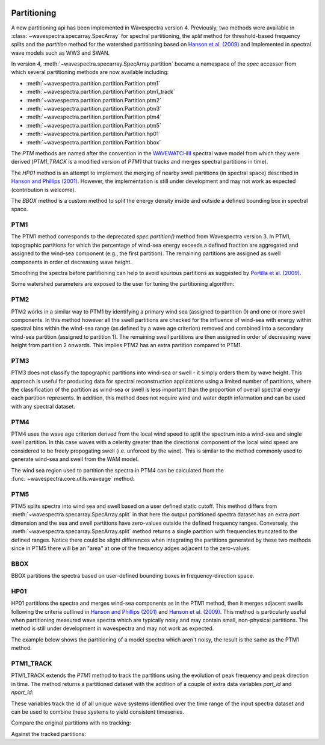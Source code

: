 .. image:: _static/wavespectra_logo.png
    :width: 150 px
    :align: right

============
Partitioning
============

A new partitioning api has been implemented in Wavespectra version 4. Previously, two
methods were available in :class:`~wavespectra.specarray.SpecArray` for spectral
partitioning, the `split` method for threshold-based frequency splits and the
`partition` method for the watershed partitioning based on `Hanson et al. (2009)`_
and implemented in spectral wave models such as WW3 and SWAN.

In version 4, :meth:`~wavespectra.specarray.SpecArray.partition` became a namespace of
the `spec` accessor from which several partitioning methods are now available including:

- :meth:`~wavespectra.partition.partition.Partition.ptm1`
- :meth:`~wavespectra.partition.partition.Partition.ptm1_track`
- :meth:`~wavespectra.partition.partition.Partition.ptm2`
- :meth:`~wavespectra.partition.partition.Partition.ptm3`
- :meth:`~wavespectra.partition.partition.Partition.ptm4`
- :meth:`~wavespectra.partition.partition.Partition.ptm5`
- :meth:`~wavespectra.partition.partition.Partition.hp01`
- :meth:`~wavespectra.partition.partition.Partition.bbox`

The `PTM` methods are named after the convention in the `WAVEWATCHIII`_ spectral wave
model from which they were derived (`PTM1_TRACK` is a modified version of `PTM1` that
tracks and merges spectral partitions in time).

The `HP01` method is an attempt to implement the merging of nearby swell partitions
(in spectral space) described in `Hanson and Phillips (2001)`_. However, the
implementation is still under development and may not work as expected (contribution is
welcome).

The `BBOX` method is a custom method to split the energy
density inside and outside a defined bounding box in spectral space. 


.. ipython:: python
    :okwarning:

    import numpy as np
    import xarray as xr
    import matplotlib.pyplot as plt
    import cmocean
    from wavespectra import read_ww3, read_wwm


PTM1
____

The PTM1 method corresponds to the deprecated `spec.partition()` method from Wavespectra
version 3. In PTM1, topographic partitions for which the percentage of wind-sea energy
exceeds a defined fraction are aggregated and assigned to the wind-sea component (e.g.,
the first partition). The remaining partitions are assigned as swell components in
order of decreasing wave height.

.. ipython:: python
    :okwarning:

    dset = read_wwm("_static/wwmfile.nc")
    dspart = dset.spec.partition.ptm1(
        dset.wspd,
        dset.wdir,
        dset.dpt,
        swells=2,
    )
    dspart.isel(time=0, site=0, drop=True).spec.plot(col="part");

    @savefig partitionint_ptm1.png
    plt.draw()

Smoothing the spectra before partitioning can help to avoid spurious partitions as
suggested by `Portilla et al. (2009)`_.

.. ipython:: python
    :okwarning:

    dset = read_wwm("_static/wwmfile.nc")
    dspart = dset.spec.partition.ptm1(
        dset.wspd,
        dset.wdir,
        dset.dpt,
        swells=2,
        smooth=True,
    )
    dspart.isel(time=0, site=0, drop=True).spec.plot(col="part");

    @savefig partitionint_ptm1_smooth.png
    plt.draw()


Some watershed parameters are exposed to the user for tuning the partitioning algorithm:

.. ipython:: python
    :okwarning:

    dset = read_wwm("_static/wwmfile.nc")
    dspart = dset.spec.partition.ptm1(
        dset.wspd,
        dset.wdir,
        dset.dpt,
        swells=2,
        agefac=1.5,
        wscut=0.5,
        ihmax=200,
    )
    dspart.isel(time=0, site=0, drop=True).spec.plot(col="part");

    @savefig partitionint_ptm1_tuning.png
    plt.draw()


PTM2
____

PTM2 works in a similar way to PTM1 by identifying a primary wind sea (assigned to
partition 0) and one or more swell components. In this method however all the swell
partitions are checked for the influence of wind-sea with energy within spectral bins
within the wind-sea range (as defined by a wave age criterion) removed and combined
into a secondary wind-sea partition (assigned to partition 1). The remaining swell
partitions are then assigned in order of decreasing wave height from partition 2 onwards.
This implies PTM2 has an extra partition compared to PTM1.

.. ipython:: python
    :okwarning:

    dset = read_wwm("_static/wwmfile.nc")
    dspart = dset.spec.partition.ptm2(
        dset.wspd,
        dset.wdir,
        dset.dpt,
        swells=2,
    )
    dspart.isel(time=0, site=0, drop=True).spec.plot(col="part");

    @savefig partitionint_ptm2.png
    plt.draw()


PTM3
____
PTM3 does not classify the topographic partitions into wind-sea or swell - it simply
orders them by wave height. This approach is useful for producing data for spectral
reconstruction applications using a limited number of partitions, where the
classification of the partition as wind-sea or swell is less important than the
proportion of overall spectral energy each partition represents. In addition, this method
does not require wind and water depth information and can be used with any spectral
dataset.

.. ipython:: python
    :okwarning:

    dset = read_wwm("_static/wwmfile.nc")
    dspart = dset.spec.partition.ptm3(parts=3)
    dspart.isel(time=0, site=0, drop=True).spec.plot(col="part");

    @savefig partitionint_ptm3.png
    plt.draw()


PTM4
____
PTM4 uses the wave age criterion derived from the local wind speed to split the spectrum
into a wind-sea and single swell partition. In this case waves with a celerity greater
than the directional component of the local wind speed are considered to be freely
propogating swell (i.e. unforced by the wind). This is similar to the method commonly
used to generate wind-sea and swell from the WAM model.

.. ipython:: python
    :okwarning:

    dset = read_wwm("_static/wwmfile.nc")
    dspart = dset.spec.partition.ptm4(
        dset.wspd,
        dset.wdir,
        dset.dpt,
        agefac=1.7,
    )
    dspart.isel(time=0, site=0, drop=True).spec.plot(col="part");

    @savefig partitionint_ptm4.png
    plt.draw()

The wind sea region used to partition the spectra in PTM4 can be calculated
from the :func:`~wavespectra.core.utils.waveage` method:

.. ipython:: python
    :okwarning:

    from wavespectra.core.utils import waveage
    ds = read_ww3("_static/ww3file.nc").sortby("dir").isel(site=0, drop=True)
    windmask = waveage(ds.freq, ds.dir, ds.wspd, ds.wdir, ds.dpt, 1.7)
    f = windmask.fillna(1.0).spec.plot(col="time", col_wrap=3);
    for ind, ax in enumerate(f.axs.flat):
        wdir = float(ds.wdir.isel(time=ind).values)
        ax.set_title(f"wdir={wdir:0.0f} deg")

    @savefig partitioning_windmask.png
    plt.draw()


PTM5
____
PTM5 splits spectra into wind sea and swell based on a user defined static cutoff. This
method differs from :meth:`~wavespectra.specarray.SpecArray.split` in that here the
output partitioned spectra dataset has an extra `part` dimension and the sea and swell
partitions have zero-values outside the defined frequency ranges. Conversely, the
:meth:`~wavespectra.specarray.SpecArray.split` method returns a single partition with
frequencies truncated to the defined ranges. Notice there could be slight differences
when integrating the partitions generated by these two methods since in PTM5 there will
be an "area" at one of the frequency adges adjacent to the zero-values.

.. ipython:: python
    :okwarning:

    dset = read_wwm("_static/wwmfile.nc")
    dspart = dset.spec.partition.ptm5(fcut=0.1)
    dspart.isel(time=0, site=0, drop=True).spec.plot(col="part");

    @savefig partitionint_ptm5.png
    plt.draw()


BBOX
____

BBOX partitions the spectra based on user-defined bounding boxes in frequency-direction
space.

.. ipython:: python
    :okwarning:

    dset = read_wwm("_static/wwmfile.nc")
    bbox = dict(fmin=0.05, fmax=0.1, dmin=30, dmax=120)
    dspart = dset.spec.partition.bbox(bboxes=[bbox])
    dspart.isel(time=0, site=0, drop=True).spec.plot(col="part");

    @savefig partitioning_bbox.png
    plt.draw()


HP01
____

HP01 partitions the spectra and merges wind-sea components as in the PTM1 method, then
it merges adjacent swells following the criteria outlined in `Hanson and Phillips (2001)`_
and `Hanson et al. (2009)`_. This method is particularly useful when partitioning measured
wave spectra which are typically noisy and may contain small, non-physical partitions.
The method is still under development in wavespectra and may not work as expected.

The example below shows the partitioning of a model spectra which aren't noisy, the
result is the same as the PTM1 method.

.. ipython:: python
    :okwarning:

    dset = read_wwm("_static/wwmfile.nc")
    dspart = dset.spec.partition.hp01(
        dset.wspd,
        dset.wdir,
        dset.dpt,
        swells=2,
    )
    dspart.isel(time=0, site=0, drop=True).spec.plot(col="part");

    @savefig partitionint_hp01.png
    plt.draw()


PTM1_TRACK
__________
PTM1_TRACK extends the `PTM1` method to track the partitions using the evolution of
peak frequency and peak direction in time. The method returns a partitioned dataset
with the addition of a couple of extra data variables `part_id` and `npart_id`:

.. ipython:: python
    :okwarning:

    dset = read_ww3("_static/ww3file.nc").isel(site=0, drop=True)
    dspart = dset.spec.partition.ptm1_track(
        wspd=dset.wspd,
        wdir=dset.wdir,
        dpt=dset.dpt,
    )
    # Add some spectral parameters to visualise
    dspart = xr.merge([dspart, dspart.spec.stats(["hs", "tp", "dpm"])])
    dspart

These variables track the id of all unique wave systems identified over the time range
of the input spectra dataset and can be used to combine these systems to yield
consistent timeseries.

Compare the original partitions with no tracking:

.. ipython:: python
    :okwarning:

    fig, axes = plt.subplots(3, 1, figsize=(10, 10))

    # Iterate over each original partition
    for part in dspart.part.values:
        pstats = dspart.sel(part=part)
        # Plot stats for this wave system
        for ax, var in zip(axes, ["hs", "tp", "dpm"]):
            ax.plot(pstats.time, pstats[var], ".-", label=f"Partition {part}")
            ax.set_ylabel(var)
    ax.legend();

    @savefig partitioning_nontracked.png
    plt.draw()

Against the tracked partitions:

.. ipython:: python
    :okwarning:

    fig, axes = plt.subplots(3, 1, figsize=(10, 10))

    # Iterate over each unique wave system
    for part_id in range(dspart.npart_id.values):
        ind = np.where(dspart.part_id.values.flatten()==part_id)[0]
        pstats = dspart.stack(tpart=("part", "time")).isel(tpart=ind).sortby("time")
        # Plot stats for this wave system
        for ax, var in zip(axes, ["hs", "tp", "dpm"]):
            ax.plot(pstats.time, pstats[var], ".-", label=f"Partition {part_id}")
            ax.set_ylabel(var)
    ax.legend()

    @savefig partitioning_tracked.png
    plt.draw()


.. _`WAVEWATCHIII`: https://github.com/NOAA-EMC/WW3
.. _`Hanson and Phillips (2001)`: https://journals.ametsoc.org/view/journals/atot/18/2/1520-0426_2001_018_0277_aaoosd_2_0_co_2.xml
.. _`Hanson et al. (2009)`: https://journals.ametsoc.org/view/journals/atot/26/8/2009jtecho650_1.xml
.. _`Portilla et al. (2009)`: https://journals.ametsoc.org/view/journals/atot/26/1/2008jtecho609_1.xml

